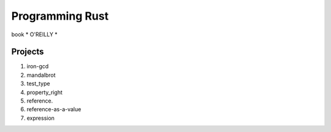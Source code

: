 ############
Programming Rust
############


book * O'REILLY *

.. figure:: rust.png
   :scale: 50

Projects
=====

#. iron-gcd
#. mandalbrot
#. test_type

#. property_right
#. reference.
#. reference-as-a-value
#. expression

